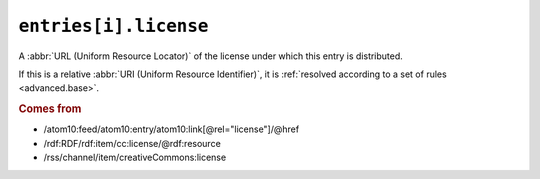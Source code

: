.. _reference.entry.license:

``entries[i].license``
=============================

A :abbr:`URL (Uniform Resource Locator)` of the license under which this entry
is distributed.

If this is a relative :abbr:`URI (Uniform Resource Identifier)`, it is
:ref:`resolved according to a set of rules <advanced.base>`.

.. rubric:: Comes from

* /atom10:feed/atom10:entry/atom10:link[@rel="license"]/@href
* /rdf:RDF/rdf:item/cc:license/@rdf:resource
* /rss/channel/item/creativeCommons:license
